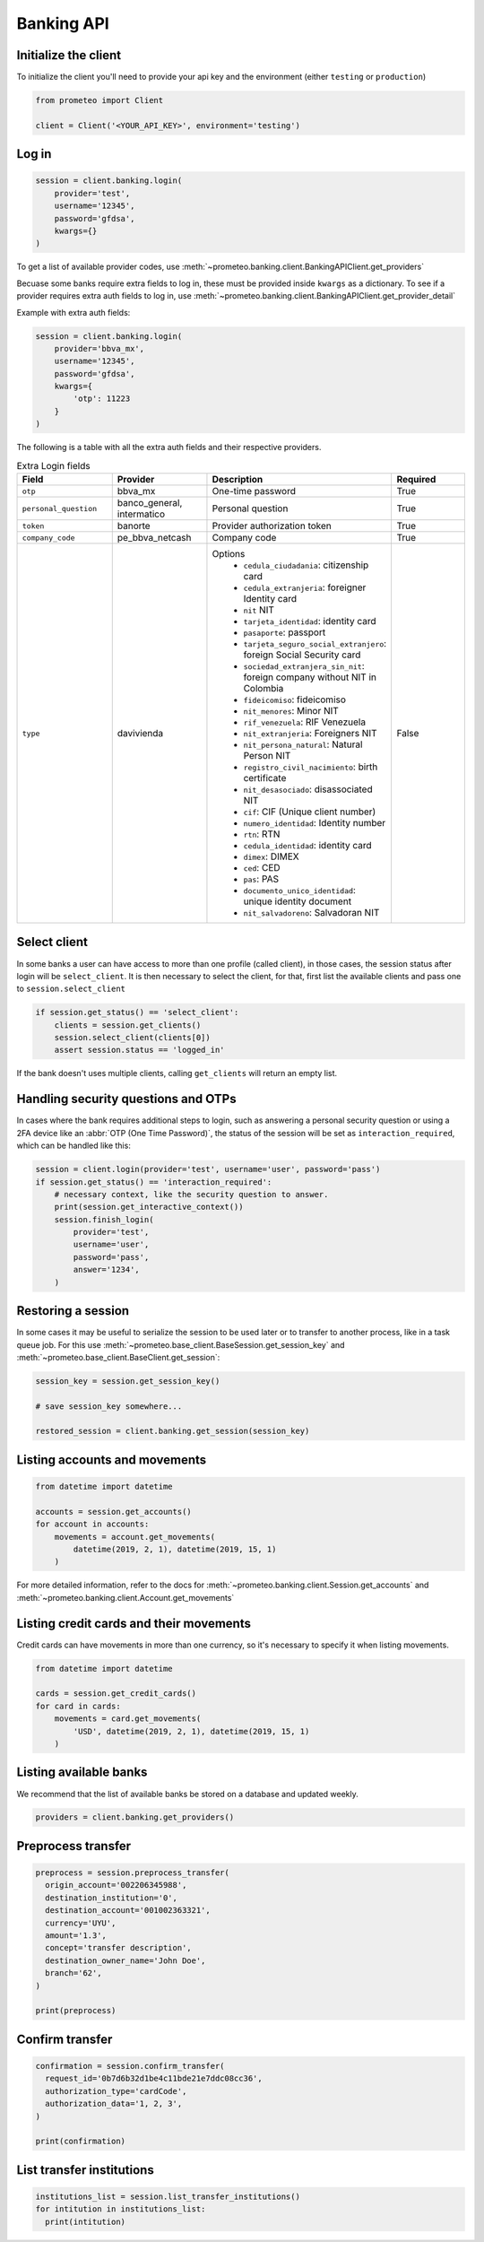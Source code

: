 Banking API
===========


Initialize the client
---------------------

To initialize the client you'll need to provide your api key and the environment (either ``testing`` or ``production``)

.. code-block:: python

    from prometeo import Client

    client = Client('<YOUR_API_KEY>', environment='testing')


Log in
------


.. code-block:: python

    session = client.banking.login(
        provider='test',
        username='12345',
        password='gfdsa',
        kwargs={}
    )


To get a list of available provider codes, use :meth:`~prometeo.banking.client.BankingAPIClient.get_providers`

Becuase some banks require extra fields to log in, these must be provided inside ``kwargs`` as a dictionary. To see if a provider requires extra auth fields to log in, use :meth:`~prometeo.banking.client.BankingAPIClient.get_provider_detail`

Example with extra auth fields:

.. code-block:: python

    session = client.banking.login(
        provider='bbva_mx',
        username='12345',
        password='gfdsa',
        kwargs={
            'otp': 11223
        }
    )

The following is a table with all the extra auth fields and their respective providers.

.. list-table:: Extra Login fields
   :widths: 25 25 25 25
   :header-rows: 1

   * - Field
     - Provider
     - Description
     - Required
   * - ``otp``
     - bbva_mx
     - One-time password
     - True
   * - ``personal_question``
     - banco_general, intermatico
     - Personal question
     - True
   * - ``token``
     - banorte
     - Provider authorization token
     - True
   * - ``company_code``
     - pe_bbva_netcash
     - Company code
     - True
   * - ``type``
     - davivienda
     - Options
        * ``cedula_ciudadania``: citizenship card
        * ``cedula_extranjeria``: foreigner Identity card
        * ``nit`` NIT
        * ``tarjeta_identidad``: identity card
        * ``pasaporte``: passport
        * ``tarjeta_seguro_social_extranjero``: foreign Social Security card
        * ``sociedad_extranjera_sin_nit``: foreign company without NIT in Colombia
        * ``fideicomiso``: fideicomiso
        * ``nit_menores``: Minor NIT
        * ``rif_venezuela``: RIF Venezuela
        * ``nit_extranjeria``: Foreigners NIT
        * ``nit_persona_natural``: Natural Person NIT
        * ``registro_civil_nacimiento``: birth certificate
        * ``nit_desasociado``: disassociated NIT
        * ``cif``: CIF (Unique client number)
        * ``numero_identidad``: Identity number
        * ``rtn``: RTN
        * ``cedula_identidad``: identity card
        * ``dimex``: DIMEX
        * ``ced``: CED
        * ``pas``: PAS
        * ``documento_unico_identidad``: unique identity document
        * ``nit_salvadoreno``: Salvadoran NIT
     - False

Select client
-------------

In some banks a user can have access to more than one profile (called client), in those cases, the session status after login will be ``select_client``. It is then necessary to select the client, for that, first list the available clients and pass one to ``session.select_client``

.. code-block:: python

   if session.get_status() == 'select_client':
       clients = session.get_clients()
       session.select_client(clients[0])
       assert session.status == 'logged_in'


If the bank doesn't uses multiple clients, calling ``get_clients`` will return an empty list.


Handling security questions and OTPs
------------------------------------

In cases where the bank requires additional steps to login, such as answering a personal security question or using a 2FA device like an :abbr:`OTP (One Time Password)`, the status of the session will be set as ``interaction_required``, which can be handled like this:

.. code-block:: python

   session = client.login(provider='test', username='user', password='pass')
   if session.get_status() == 'interaction_required':
       # necessary context, like the security question to answer.
       print(session.get_interactive_context())
       session.finish_login(
           provider='test',
           username='user',
           password='pass',
           answer='1234',
       )


Restoring a session
-------------------

In some cases it may be useful to serialize the session to be used later or to transfer to another process, like in a task queue job. For this use :meth:`~prometeo.base_client.BaseSession.get_session_key` and :meth:`~prometeo.base_client.BaseClient.get_session`:

.. code-block:: python

   session_key = session.get_session_key()

   # save session_key somewhere...

   restored_session = client.banking.get_session(session_key)


Listing accounts and movements
------------------------------

.. code-block:: python

   from datetime import datetime

   accounts = session.get_accounts()
   for account in accounts:
       movements = account.get_movements(
           datetime(2019, 2, 1), datetime(2019, 15, 1)
       )


For more detailed information, refer to the docs for :meth:`~prometeo.banking.client.Session.get_accounts` and :meth:`~prometeo.banking.client.Account.get_movements`


Listing credit cards and their movements
----------------------------------------

Credit cards can have movements in more than one currency, so it's necessary to specify it when listing movements.

.. code-block:: python

   from datetime import datetime

   cards = session.get_credit_cards()
   for card in cards:
       movements = card.get_movements(
           'USD', datetime(2019, 2, 1), datetime(2019, 15, 1)
       )


Listing available banks
-----------------------

We recommend that the list of available banks be stored on a database and updated weekly.

.. code-block:: python

   providers = client.banking.get_providers()


Preprocess transfer
---------------------

.. code-block:: python

  preprocess = session.preprocess_transfer(
    origin_account='002206345988',
    destination_institution='0',
    destination_account='001002363321',
    currency='UYU',
    amount='1.3',
    concept='transfer description',
    destination_owner_name='John Doe',
    branch='62', 
  )

  print(preprocess)


Confirm transfer
---------------------

.. code-block:: python

  confirmation = session.confirm_transfer(
    request_id='0b7d6b32d1be4c11bde21e7ddc08cc36',
    authorization_type='cardCode',
    authorization_data='1, 2, 3',
  )

  print(confirmation)


List transfer institutions
--------------------------

.. code-block:: python

  institutions_list = session.list_transfer_institutions()
  for intitution in institutions_list:
    print(intitution)
